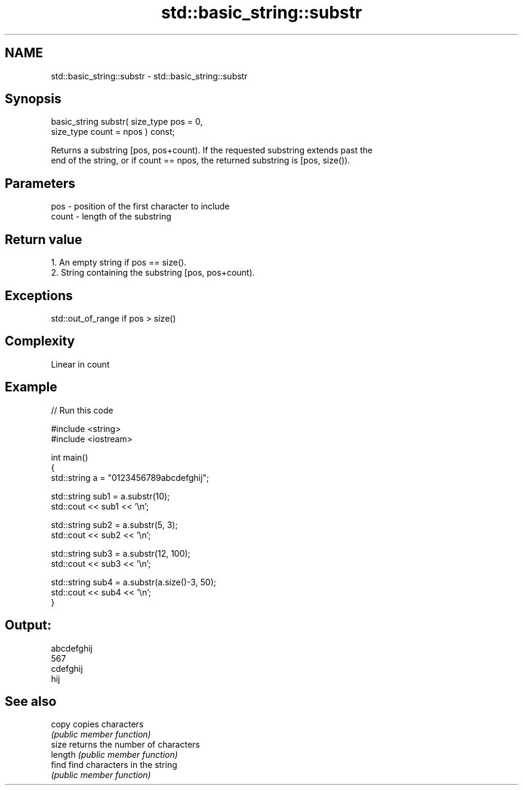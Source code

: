 .TH std::basic_string::substr 3 "Nov 25 2015" "2.0 | http://cppreference.com" "C++ Standard Libary"
.SH NAME
std::basic_string::substr \- std::basic_string::substr

.SH Synopsis
   basic_string substr( size_type pos = 0,
                        size_type count = npos ) const;

   Returns a substring [pos, pos+count). If the requested substring extends past the
   end of the string, or if count == npos, the returned substring is [pos, size()).

.SH Parameters

   pos   - position of the first character to include
   count - length of the substring

.SH Return value

    1. An empty string if pos == size().
    2. String containing the substring [pos, pos+count).

.SH Exceptions

   std::out_of_range if pos > size()

.SH Complexity

   Linear in count

.SH Example

   
// Run this code

 #include <string>
 #include <iostream>
  
 int main()
 {
     std::string a = "0123456789abcdefghij";
  
     std::string sub1 = a.substr(10);
     std::cout << sub1 << '\\n';
  
     std::string sub2 = a.substr(5, 3);
     std::cout << sub2 << '\\n';
  
     std::string sub3 = a.substr(12, 100);
     std::cout << sub3 << '\\n';
  
     std::string sub4 = a.substr(a.size()-3, 50);
     std::cout << sub4 << '\\n';
 }

.SH Output:

 abcdefghij
 567
 cdefghij
 hij

.SH See also

   copy   copies characters
          \fI(public member function)\fP 
   size   returns the number of characters
   length \fI(public member function)\fP 
   find   find characters in the string
          \fI(public member function)\fP 
